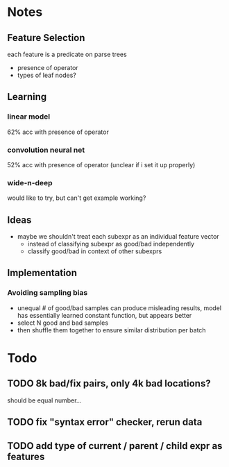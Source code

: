 * Notes
** Feature Selection
each feature is a predicate on parse trees
- presence of operator
- types of leaf nodes?
** Learning
*** linear model
62% acc with presence of operator
*** convolution neural net
52% acc with presence of operator
(unclear if i set it up properly)
*** wide-n-deep
would like to try, but can't get example working?
** Ideas
- maybe we shouldn't treat each subexpr as an individual feature vector
  - instead of classifying subexpr as good/bad independently
  - classify good/bad in context of other subexprs
** Implementation
*** Avoiding sampling bias
- unequal # of good/bad samples can produce misleading results, model
  has essentially learned constant function, but appears better
- select N good and bad samples
- then shuffle them together to ensure similar distribution per batch

* Todo
** TODO 8k bad/fix pairs, only 4k bad locations?
should be equal number...
** TODO fix "syntax error" checker, rerun data
** TODO add type of current / parent / child expr as features
